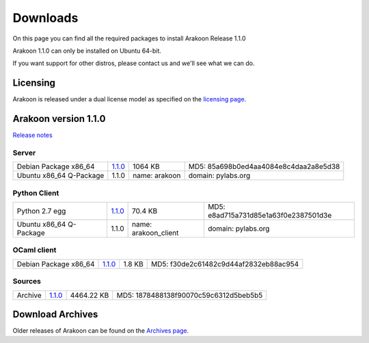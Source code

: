 
=========
Downloads
=========
On this page you can find all the required packages to install Arakoon Release 1.1.0

Arakoon 1.1.0 can only be installed on Ubuntu 64-bit.

If you want support for other distros, please contact us and we'll see what we can do.

Licensing
=========
Arakoon is released under a dual license model as specified on the `licensing page`_.

.. _licensing page: licensing.html

Arakoon version 1.1.0
======================
`Release notes`_

.. _Release notes: releases/1.1.0.html

Server
------
+-------------------------+------------------+----------------------+------------------------------------------+
| Debian Package x86_64   |         1.1.0__  |              1064 KB | MD5: 85a698b0ed4aa4084e8c4daa2a8e5d38    |
+-------------------------+------------------+----------------------+------------------------------------------+
| Ubuntu x86_64 Q-Package |         1.1.0    | name: arakoon        | domain: pylabs.org                       |
+-------------------------+------------------+----------------------+------------------------------------------+

.. __: https://bitbucket.org/despiegk/arakoon/downloads/arakoon_1.1.0-1_amd64.deb

Python Client
-------------
+-------------------------+------------------+----------------------+------------------------------------------+
| Python 2.7 egg          |         1.1.0__  |              70.4 KB | MD5: e8ad715a731d85e1a63f0e2387501d3e    |
+-------------------------+------------------+----------------------+------------------------------------------+
| Ubuntu x86_64 Q-Package |         1.1.0    | name: arakoon_client | domain: pylabs.org                       |
+-------------------------+------------------+----------------------+------------------------------------------+

.. __: https://bitbucket.org/despiegk/arakoon/downloads/arakoon-1.1.0-py2.7.egg

OCaml client
------------
+-------------------------+------------------+----------------------+------------------------------------------+
| Debian Package x86_64   |         1.1.0__  |               1.8 KB | MD5: f30de2c61482c9d44af2832eb88ac954    |
+-------------------------+------------------+----------------------+------------------------------------------+

.. __: https://bitbucket.org/despiegk/arakoon/downloads/libarakoon-ocaml-dev_1.1.0-1.amd64.deb

Sources
-------
+---------+-----------------+-------------------------+---------------------------------------+
| Archive |         1.1.0__ |              4464.22 KB | MD5: 1878488138f90070c59c6312d5beb5b5 |
+---------+-----------------+-------------------------+---------------------------------------+

.. __: https://bitbucket.org/despiegk/arakoon/get/80878f0d8b8b.tar.bz2

Download Archives
=================
Older releases of Arakoon can be found on the `Archives page`_.

.. _Archives page: http://...


